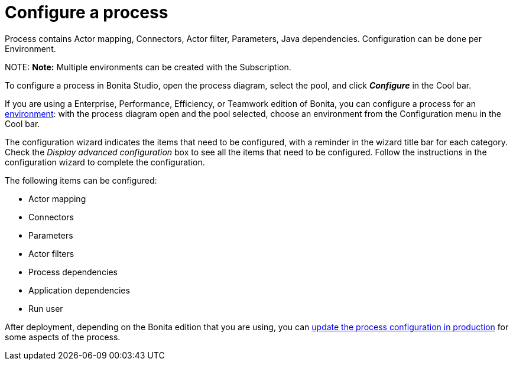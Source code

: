 = Configure a process

Process contains Actor mapping, Connectors, Actor filter, Parameters, Java dependencies. Configuration can be done per Environment.

NOTE:
*Note:* Multiple environments can be created with the Subscription.


To configure a process in Bonita Studio, open the process diagram, select the pool, and click *_Configure_* in the Cool bar.

If you are using a Enterprise, Performance, Efficiency, or Teamwork edition of Bonita, you can configure a process for an xref:environments.adoc[environment]:
with the process diagram open and the pool selected, choose an environment from
the Configuration menu in the Cool bar.

The configuration wizard indicates the items that need to be configured, with a reminder in the wizard title bar for each category. Check the _Display advanced configuration_ box to
see all the items that need to be configured. Follow the instructions in the configuration wizard to complete the configuration.

The following items can be configured:

* Actor mapping
* Connectors
* Parameters
* Actor filters
* Process dependencies
* Application dependencies
* Run user

After deployment, depending on the Bonita edition that you are using, you can xref:live-update.adoc[update the process configuration in production] for some aspects of the process.
